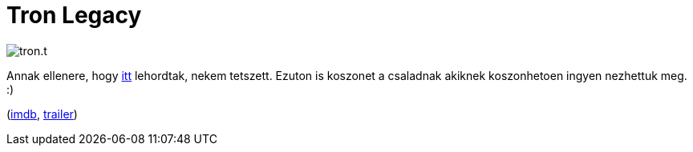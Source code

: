 = Tron Legacy

:slug: tron-lagacy
:category: film
:tags: hu
:date: 2010-12-29T04:53:25Z
image::/pic/tron.t.jpg[align="center"]

Annak ellenere, hogy http://www.mno.hu/portal/754116[itt] lehordtak,
nekem tetszett. Ezuton is koszonet a csaladnak akiknek koszonhetoen
ingyen nezhettuk meg. :)

(http://www.imdb.com/title/tt1104001/[imdb], http://www.youtube.com/watch?v=L9szn1QQfas[trailer])
